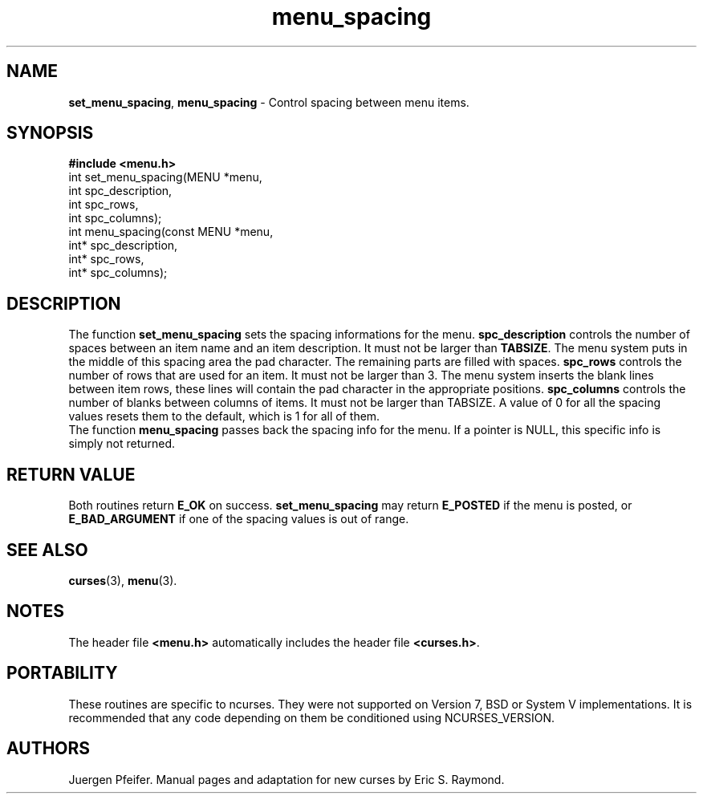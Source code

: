 '\" t
.\" $OpenBSD: menu_spacing.3,v 1.6 2010/01/12 23:22:08 nicm Exp $
.\"
.\"***************************************************************************
.\" Copyright (c) 1998-2001,2004 Free Software Foundation, Inc.              *
.\"                                                                          *
.\" Permission is hereby granted, free of charge, to any person obtaining a  *
.\" copy of this software and associated documentation files (the            *
.\" "Software"), to deal in the Software without restriction, including      *
.\" without limitation the rights to use, copy, modify, merge, publish,      *
.\" distribute, distribute with modifications, sublicense, and/or sell       *
.\" copies of the Software, and to permit persons to whom the Software is    *
.\" furnished to do so, subject to the following conditions:                 *
.\"                                                                          *
.\" The above copyright notice and this permission notice shall be included  *
.\" in all copies or substantial portions of the Software.                   *
.\"                                                                          *
.\" THE SOFTWARE IS PROVIDED "AS IS", WITHOUT WARRANTY OF ANY KIND, EXPRESS  *
.\" OR IMPLIED, INCLUDING BUT NOT LIMITED TO THE WARRANTIES OF               *
.\" MERCHANTABILITY, FITNESS FOR A PARTICULAR PURPOSE AND NONINFRINGEMENT.   *
.\" IN NO EVENT SHALL THE ABOVE COPYRIGHT HOLDERS BE LIABLE FOR ANY CLAIM,   *
.\" DAMAGES OR OTHER LIABILITY, WHETHER IN AN ACTION OF CONTRACT, TORT OR    *
.\" OTHERWISE, ARISING FROM, OUT OF OR IN CONNECTION WITH THE SOFTWARE OR    *
.\" THE USE OR OTHER DEALINGS IN THE SOFTWARE.                               *
.\"                                                                          *
.\" Except as contained in this notice, the name(s) of the above copyright   *
.\" holders shall not be used in advertising or otherwise to promote the     *
.\" sale, use or other dealings in this Software without prior written       *
.\" authorization.                                                           *
.\"***************************************************************************
.\"
.\" $Id$
.TH menu_spacing 3 ""
.SH NAME
\fBset_menu_spacing\fR, \fBmenu_spacing\fR
- Control spacing between menu items.
.SH SYNOPSIS
\fB#include <menu.h>\fR
.br
int set_menu_spacing(MENU *menu,
                     int spc_description,
                     int spc_rows,
                     int spc_columns);
.br
int menu_spacing(const MENU *menu,
                 int* spc_description,
                 int* spc_rows,
                 int* spc_columns);
.br
.SH DESCRIPTION
The function \fBset_menu_spacing\fR sets the spacing informations for the menu.
\fBspc_description\fR controls the number of spaces between an item name and an item
description. It must not be larger than \fBTABSIZE\fR. The menu system puts in the
middle of this spacing area the pad character. The remaining parts are filled with
spaces.
\fBspc_rows\fR controls the number of rows that are used for an item. It must not be
larger than 3. The menu system inserts the blank lines between item rows, these lines
will contain the pad character in the appropriate positions.
\fBspc_columns\fR controls the number of blanks between columns of items. It must not
be larger than TABSIZE.
A value of 0 for all the spacing values resets them to the default, which is 1 for all
of them.
.br
The function \fBmenu_spacing\fR passes back the spacing info for the menu. If a
pointer is NULL, this specific info is simply not returned.
.SH RETURN VALUE
Both routines return \fBE_OK\fR on success. \fBset_menu_spacing\fR may return
\fBE_POSTED\fR if the menu is posted, or \fBE_BAD_ARGUMENT\fR if one of the
spacing values is out of range.
.SH SEE ALSO
\fBcurses\fR(3), \fBmenu\fR(3).
.SH NOTES
The header file \fB<menu.h>\fR automatically includes the header file
\fB<curses.h>\fR.
.SH PORTABILITY
These routines are specific to ncurses.  They were not supported on
Version 7, BSD or System V implementations.  It is recommended that
any code depending on them be conditioned using NCURSES_VERSION.
.SH AUTHORS
Juergen Pfeifer.  Manual pages and adaptation for new curses by Eric
S. Raymond.
.\"#
.\"# The following sets edit modes for GNU EMACS
.\"# Local Variables:
.\"# mode:nroff
.\"# fill-column:79
.\"# End:
